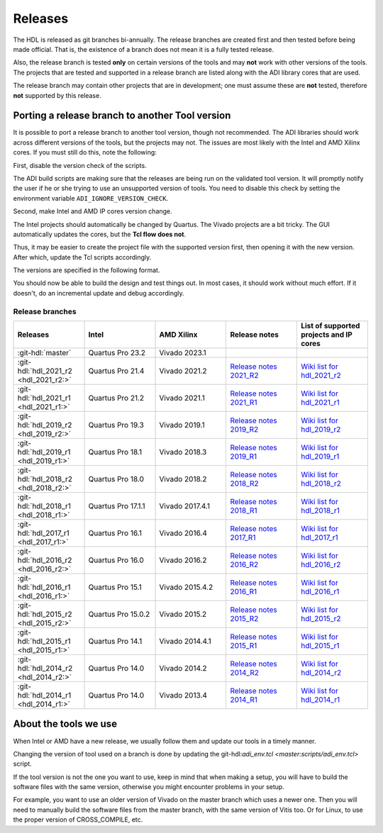 .. _releases:

Releases
===============================================================================

The HDL is released as git branches bi-annually. The release branches
are created first and then tested before being made official. That is,
the existence of a branch does not mean it is a fully tested release.

Also, the release branch is tested **only** on certain versions of the tools
and may **not** work with other versions of the tools.
The projects that are tested and supported in a release branch are listed
along with the ADI library cores that are used.

The release branch may contain other projects that are in development;
one must assume these are **not** tested, therefore **not** supported by
this release.

Porting a release branch to another Tool version
-------------------------------------------------------------------------------

It is possible to port a release branch to another tool version, though
not recommended. The ADI libraries should work across different versions
of the tools, but the projects may not. The issues are most likely with
the Intel and AMD Xilinx cores. If you must still do this, note the
following:

First, disable the version check of the scripts.

The ADI build scripts are making sure that the releases are being run on
the validated tool version. It will promptly notify the user if he or
she trying to use an unsupported version of tools. You need to disable
this check by setting the environment variable ``ADI_IGNORE_VERSION_CHECK``.

Second, make Intel and AMD IP cores version change.

The Intel projects should automatically be changed by Quartus. The
Vivado projects are a bit tricky. The GUI automatically updates the
cores, but the **Tcl flow does not**.

Thus, it may be easier to create the project file with the supported version
first, then opening it with the new version.
After which, update the Tcl scripts accordingly.

The versions are specified in the following format.

.. code-block:: tcl
   :linenos:

   add_instance sys_cpu altera_nios2_gen2 16.0
   set sys_mb [create_bd_cell -type ip -vlnv xilinx.com:ip:microblaze:9.5 sys_mb]

You should now be able to build the design and test things out. In most
cases, it should work without much effort. If it doesn't, do an
incremental update and debug accordingly.

Release branches
^^^^^^^^^^^^^^^^^^^^^^^^^^^^^^^^^^^^^^^^^^^^^^^^^^^^^^^^^^^^^^^^^^^^^^^^^^^^^^^

.. list-table::
   :widths: 20 20 20 20 20
   :header-rows: 1

   * - Releases
     - Intel
     - AMD Xilinx
     - Release notes
     - List of supported projects and IP cores
   * - :git-hdl:`master`
     - Quartus Pro 23.2
     - Vivado 2023.1
     -
     -
   * - :git-hdl:`hdl_2021_r2 <hdl_2021_r2:>`
     - Quartus Pro 21.4
     - Vivado 2021.2
     - `Release notes 2021_R2 <https://github.com/analogdevicesinc/hdl/releases/tag/2021_R2>`_
     - `Wiki list for hdl_2021_r2 <https://wiki.analog.com/resources/fpga/docs/hdl/downloads_2021_r2>`_
   * - :git-hdl:`hdl_2021_r1 <hdl_2021_r1:>`
     - Quartus Pro 21.2
     - Vivado 2021.1
     - `Release notes 2021_R1 <https://github.com/analogdevicesinc/hdl/releases/tag/2021_R1>`_
     - `Wiki list for hdl_2021_r1 <https://wiki.analog.com/resources/fpga/docs/hdl/downloads_2021_r1>`_
   * - :git-hdl:`hdl_2019_r2 <hdl_2019_r2:>`
     - Quartus Pro 19.3
     - Vivado 2019.1
     - `Release notes 2019_R2 <https://github.com/analogdevicesinc/hdl/releases/tag/2019_R2>`_
     - `Wiki list for hdl_2019_r2 <https://wiki.analog.com/resources/fpga/docs/hdl/downloads_2019_r2>`_
   * - :git-hdl:`hdl_2019_r1 <hdl_2019_r1:>`
     - Quartus Pro 18.1
     - Vivado 2018.3
     - `Release notes 2019_R1 <https://github.com/analogdevicesinc/hdl/releases/tag/2019_R1>`_
     - `Wiki list for hdl_2019_r1 <https://wiki.analog.com/resources/fpga/docs/hdl/downloads_2019_r1>`_
   * - :git-hdl:`hdl_2018_r2 <hdl_2018_r2:>`
     - Quartus Pro 18.0
     - Vivado 2018.2
     - `Release notes 2018_R2 <https://github.com/analogdevicesinc/hdl/releases/tag/2018_R2>`_
     - `Wiki list for hdl_2018_r2 <https://wiki.analog.com/resources/fpga/docs/hdl/downloads_2018_r2>`_
   * - :git-hdl:`hdl_2018_r1 <hdl_2018_r1:>`
     - Quartus Pro 17.1.1
     - Vivado 2017.4.1
     - `Release notes 2018_R1 <https://github.com/analogdevicesinc/hdl/releases/tag/2018_R1>`_
     - `Wiki list for hdl_2018_r1 <https://wiki.analog.com/resources/fpga/docs/hdl/downloads_2018_r1>`_
   * - :git-hdl:`hdl_2017_r1 <hdl_2017_r1:>`
     - Quartus Pro 16.1
     - Vivado 2016.4
     - `Release notes 2017_R1 <https://github.com/analogdevicesinc/hdl/releases/tag/2017_R1>`_
     - `Wiki list for hdl_2017_r1 <https://wiki.analog.com/resources/fpga/docs/hdl/downloads_2017_r1>`_
   * - :git-hdl:`hdl_2016_r2 <hdl_2016_r2:>`
     - Quartus Pro 16.0
     - Vivado 2016.2
     - `Release notes 2016_R2 <https://github.com/analogdevicesinc/hdl/releases/tag/2016_R2>`_
     - `Wiki list for hdl_2016_r2 <https://wiki.analog.com/resources/fpga/docs/hdl/downloads_2016_r2>`_
   * - :git-hdl:`hdl_2016_r1 <hdl_2016_r1:>`
     - Quartus Pro 15.1
     - Vivado 2015.4.2
     - `Release notes 2016_R1 <https://github.com/analogdevicesinc/hdl/releases/tag/2016_R1>`_
     - `Wiki list for hdl_2016_r1 <https://wiki.analog.com/resources/fpga/docs/hdl/downloads_2016_r1>`_
   * - :git-hdl:`hdl_2015_r2 <hdl_2015_r2:>`
     - Quartus Pro 15.0.2
     - Vivado 2015.2
     - `Release notes 2015_R2 <https://github.com/analogdevicesinc/hdl/releases/tag/2015_R2>`_
     - `Wiki list for hdl_2015_r2 <https://wiki.analog.com/resources/fpga/docs/hdl/downloads_2015_r2>`_
   * - :git-hdl:`hdl_2015_r1 <hdl_2015_r1:>`
     - Quartus Pro 14.1
     - Vivado 2014.4.1
     - `Release notes 2015_R1 <https://github.com/analogdevicesinc/hdl/releases/tag/2015_R1>`_
     - `Wiki list for hdl_2015_r1 <https://wiki.analog.com/resources/fpga/docs/hdl/downloads_2015_r1>`_
   * - :git-hdl:`hdl_2014_r2 <hdl_2014_r2:>`
     - Quartus Pro 14.0
     - Vivado 2014.2
     - `Release notes 2014_R2 <https://github.com/analogdevicesinc/hdl/releases/tag/2014_R2>`_
     - `Wiki list for hdl_2014_r2 <https://wiki.analog.com/resources/fpga/docs/hdl/downloads_2014_r2>`_
   * - :git-hdl:`hdl_2014_r1 <hdl_2014_r1:>`
     - Quartus Pro 14.0
     - Vivado 2013.4
     - `Release notes 2014_R1 <https://github.com/analogdevicesinc/hdl/releases/tag/2014_R1>`_
     - `Wiki list for hdl_2014_r1 <https://wiki.analog.com/resources/fpga/docs/hdl/downloads_2014_r1>`_


About the tools we use
-------------------------------------------------------------------------------

When Intel or AMD have a new release, we usually follow them and update our
tools in a timely manner.

Changing the version of tool used on a branch is done by updating the
git-hdl:`adi_env.tcl <master:scripts/adi_env.tcl>` script.

If the tool version is not the one you want to use, keep in mind that when
making a setup, you will have to build the software files with the same
version, otherwise you might encounter problems in your setup.

For example, you want to use an older version of Vivado on the master branch
which uses a newer one. Then you will need to manually build the software
files from the master branch, with the same version of Vitis too. Or for
Linux, to use the proper version of CROSS_COMPILE, etc.
